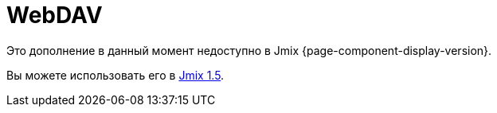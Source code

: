 = WebDAV
:page-aliases: configuration.adoc, features.adoc, services.adoc, ui-components.adoc

Это дополнение в данный момент недоступно в Jmix {page-component-display-version}.

Вы можете использовать его в https://docs.jmix.io/jmix/1.5/{page-module}/index.html[Jmix 1.5^].

// The main purpose of the WebDAV add-on is to give access to files located in the xref:files:file-storage.adoc[file storage] through the https://en.wikipedia.org/wiki/WebDAV[WebDAV protocol^]. This allows users to seamlessly open and edit files using their desktop applications (Word, Excel, LibreOffice, etc.) without the need to download and upload files to the web application.
//
// The add-on provides the following additional features:
//
// * Document version control. If the versioning is enabled for a document, a new version of the document is created on the server each time the document is updated.
//
// * Configurable conflict resolution policies that help in collaborative work on documents.
//
// * Granting and restricting access to certain documents.
//
// * UI components to work with files and versions.
//
// * Access to files from external systems using static links.
//
// [[installation]]
// == Installation
//
// NOTE: This add-on requires the Enterprise https://www.jmix.io/subscription-plans-and-prices/[subscription^]. If you don't have the subscription, see how to get the trial version <<trial,below>>.
//
// For automatic installation through Jmix Marketplace, follow instructions in the xref:ROOT:add-ons.adoc#installation[Add-ons] section.
//
// For manual installation, follow the steps below.
//
// . Configure access to the premium repository.
// +
// include::ROOT:partial$premium-repo.adoc[]
//
// . Add dependencies to your `build.gradle`:
// +
// [source,groovy,indent=0]
// ----
// include::webdav:example$ex1/build.gradle[tags=dependencies]
// ----
//
// include::ROOT:partial$private-repo.adoc[]
//
// [[trial]]
// == Trial Version
//
// include::ROOT:partial$get-trial.adoc[]
//
// [[https]]
// == HTTPS
//
// Desktop applications use basic authentication when connecting to the server through WebDAV, so you have to setup HTTPS for your web application. See xref:configuration.adoc#https[Configuring HTTPS] for an example of setting up HTTPS on localhost for development purposes.
//
// [[requirements]]
// == Minimal Requirements
//
// The minimum version of Microsoft Office required for opening documents via the WebDAV protocol is MS Office 2010 SP2 or higher. The minimum version of LibreOffice is 6.3.
//
// To check which versions of Microsoft Office and Service Pack (SP) are installed on your computer, launch MS Word and open the *Product Information* section from *File → Help*. Service Pack 2 for MS Office 2010 (and later versions) should have the following number: 14.0.7015.1000 (or greater). To update your Service Pack, follow this https://www.microsoft.com/en-US/download/details.aspx?id=39667[link^].
